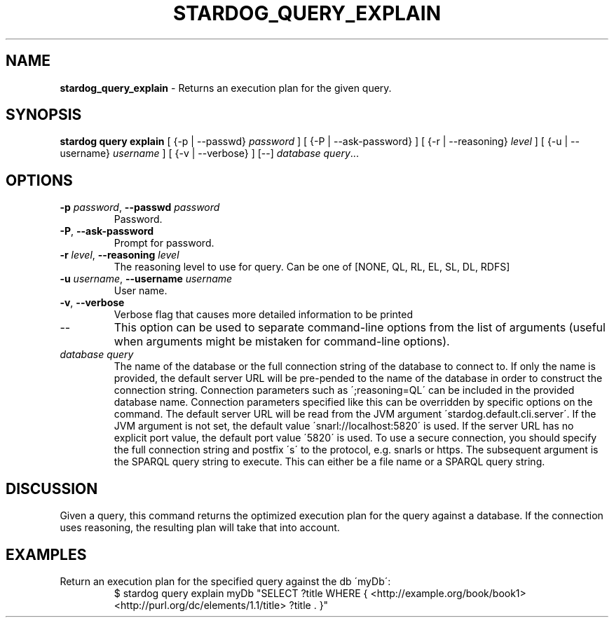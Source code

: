 .\" generated with Ronn/v0.7.3
.\" http://github.com/rtomayko/ronn/tree/0.7.3
.
.TH "STARDOG_QUERY_EXPLAIN" "1" "August 2014" "Clark & Parsia" "stardog"
.
.SH "NAME"
\fBstardog_query_explain\fR \- Returns an execution plan for the given query\.
.
.SH "SYNOPSIS"
\fBstardog\fR \fBquery\fR \fBexplain\fR [ {\-p | \-\-passwd} \fIpassword\fR ] [ {\-P | \-\-ask\-password} ] [ {\-r | \-\-reasoning} \fIlevel\fR ] [ {\-u | \-\-username} \fIusername\fR ] [ {\-v | \-\-verbose} ] [\-\-] \fIdatabase\fR \fIquery\fR\.\.\.
.
.SH "OPTIONS"
.
.TP
\fB\-p\fR \fIpassword\fR, \fB\-\-passwd\fR \fIpassword\fR
Password\.
.
.TP
\fB\-P\fR, \fB\-\-ask\-password\fR
Prompt for password\.
.
.TP
\fB\-r\fR \fIlevel\fR, \fB\-\-reasoning\fR \fIlevel\fR
The reasoning level to use for query\. Can be one of [NONE, QL, RL, EL, SL, DL, RDFS]
.
.TP
\fB\-u\fR \fIusername\fR, \fB\-\-username\fR \fIusername\fR
User name\.
.
.TP
\fB\-v\fR, \fB\-\-verbose\fR
Verbose flag that causes more detailed information to be printed
.
.TP
\-\-
This option can be used to separate command\-line options from the list of arguments (useful when arguments might be mistaken for command\-line options)\.
.
.TP
\fIdatabase\fR \fIquery\fR
The name of the database or the full connection string of the database to connect to\. If only the name is provided, the default server URL will be pre\-pended to the name of the database in order to construct the connection string\. Connection parameters such as \';reasoning=QL\' can be included in the provided database name\. Connection parameters specified like this can be overridden by specific options on the command\. The default server URL will be read from the JVM argument \'stardog\.default\.cli\.server\'\. If the JVM argument is not set, the default value \'snarl://localhost:5820\' is used\. If the server URL has no explicit port value, the default port value \'5820\' is used\. To use a secure connection, you should specify the full connection string and postfix \'s\' to the protocol, e\.g\. snarls or https\. The subsequent argument is the SPARQL query string to execute\. This can either be a file name or a SPARQL query string\.
.
.SH "DISCUSSION"
Given a query, this command returns the optimized execution plan for the query against a database\. If the connection uses reasoning, the resulting plan will take that into account\.
.
.SH "EXAMPLES"
.
.TP
Return an execution plan for the specified query against the db \'myDb\':
$ stardog query explain myDb "SELECT ?title WHERE { <http://example\.org/book/book1> <http://purl\.org/dc/elements/1\.1/title> ?title \. }"

